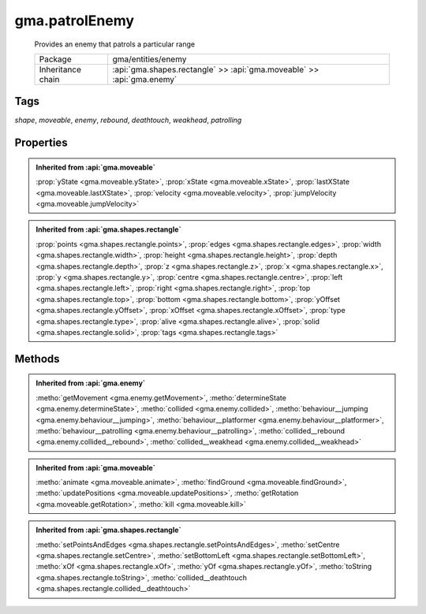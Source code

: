 

.. api:: gma.patrolEnemy


.. api:: patrolEnemy



gma.patrolEnemy
===============


    Provides an enemy that patrols a particular range



    =================== ========================================================================
    Package             gma/entities/enemy
    Inheritance chain   :api:`gma.shapes.rectangle` >> :api:`gma.moveable` >> :api:`gma.enemy`
    =================== ========================================================================




Tags
----


*shape*, *moveable*, *enemy*, *rebound*, *deathtouch*, *weakhead*, *patrolling*





Properties
----------


.. admonition:: Inherited from :api:`gma.moveable`

	:prop:`yState <gma.moveable.yState>`, :prop:`xState <gma.moveable.xState>`, :prop:`lastXState <gma.moveable.lastXState>`, :prop:`velocity <gma.moveable.velocity>`, :prop:`jumpVelocity <gma.moveable.jumpVelocity>`

.. admonition:: Inherited from :api:`gma.shapes.rectangle`

	:prop:`points <gma.shapes.rectangle.points>`, :prop:`edges <gma.shapes.rectangle.edges>`, :prop:`width <gma.shapes.rectangle.width>`, :prop:`height <gma.shapes.rectangle.height>`, :prop:`depth <gma.shapes.rectangle.depth>`, :prop:`z <gma.shapes.rectangle.z>`, :prop:`x <gma.shapes.rectangle.x>`, :prop:`y <gma.shapes.rectangle.y>`, :prop:`centre <gma.shapes.rectangle.centre>`, :prop:`left <gma.shapes.rectangle.left>`, :prop:`right <gma.shapes.rectangle.right>`, :prop:`top <gma.shapes.rectangle.top>`, :prop:`bottom <gma.shapes.rectangle.bottom>`, :prop:`yOffset <gma.shapes.rectangle.yOffset>`, :prop:`xOffset <gma.shapes.rectangle.xOffset>`, :prop:`type <gma.shapes.rectangle.type>`, :prop:`alive <gma.shapes.rectangle.alive>`, :prop:`solid <gma.shapes.rectangle.solid>`, :prop:`tags <gma.shapes.rectangle.tags>`






Methods
-------


.. admonition:: Inherited from :api:`gma.enemy`

	:metho:`getMovement <gma.enemy.getMovement>`, :metho:`determineState <gma.enemy.determineState>`, :metho:`collided <gma.enemy.collided>`, :metho:`behaviour__jumping <gma.enemy.behaviour__jumping>`, :metho:`behaviour__platformer <gma.enemy.behaviour__platformer>`, :metho:`behaviour__patrolling <gma.enemy.behaviour__patrolling>`, :metho:`collided__rebound <gma.enemy.collided__rebound>`, :metho:`collided__weakhead <gma.enemy.collided__weakhead>`

.. admonition:: Inherited from :api:`gma.moveable`

	:metho:`animate <gma.moveable.animate>`, :metho:`findGround <gma.moveable.findGround>`, :metho:`updatePositions <gma.moveable.updatePositions>`, :metho:`getRotation <gma.moveable.getRotation>`, :metho:`kill <gma.moveable.kill>`

.. admonition:: Inherited from :api:`gma.shapes.rectangle`

	:metho:`setPointsAndEdges <gma.shapes.rectangle.setPointsAndEdges>`, :metho:`setCentre <gma.shapes.rectangle.setCentre>`, :metho:`setBottomLeft <gma.shapes.rectangle.setBottomLeft>`, :metho:`xOf <gma.shapes.rectangle.xOf>`, :metho:`yOf <gma.shapes.rectangle.yOf>`, :metho:`toString <gma.shapes.rectangle.toString>`, :metho:`collided__deathtouch <gma.shapes.rectangle.collided__deathtouch>`




